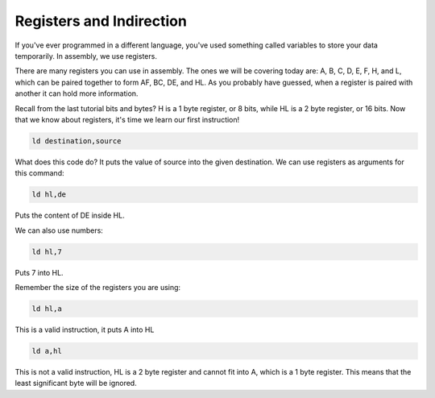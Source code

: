 Registers and Indirection
********************************

If you've ever programmed in a different language, you've used something called variables to store your data temporarily. In assembly, we use registers.

There are many registers you can use in assembly. The ones we will be covering today are: A, B, C, D, E, F, H, and L, which can be paired together to form AF, BC, DE, and HL. As you probably have guessed, when a register is paired with another it can hold more information.

Recall from the last tutorial bits and bytes? H is a 1 byte register, or 8 bits, while HL is a 2 byte register, or 16 bits. Now that we know about registers, it's time we learn our first instruction!

.. code-block:: asm
 
  ld destination,source 
  
What does this code do? It puts the value of source into the given destination.
We can use registers as arguments for this command: 

.. code-block:: asm
 
  ld hl,de 
  
Puts the content of DE inside HL.

We can also use numbers:

.. code-block:: asm
 
  ld hl,7

Puts 7 into HL.  

Remember the size of the registers you are using:

.. code-block:: asm
 
  ld hl,a

This is a valid instruction, it puts A into HL
  
.. code-block:: asm
 
  ld a,hl

This is not a valid instruction, HL is a 2 byte register and cannot fit into A, which is a 1 byte register. This means that the least significant byte will be ignored.
